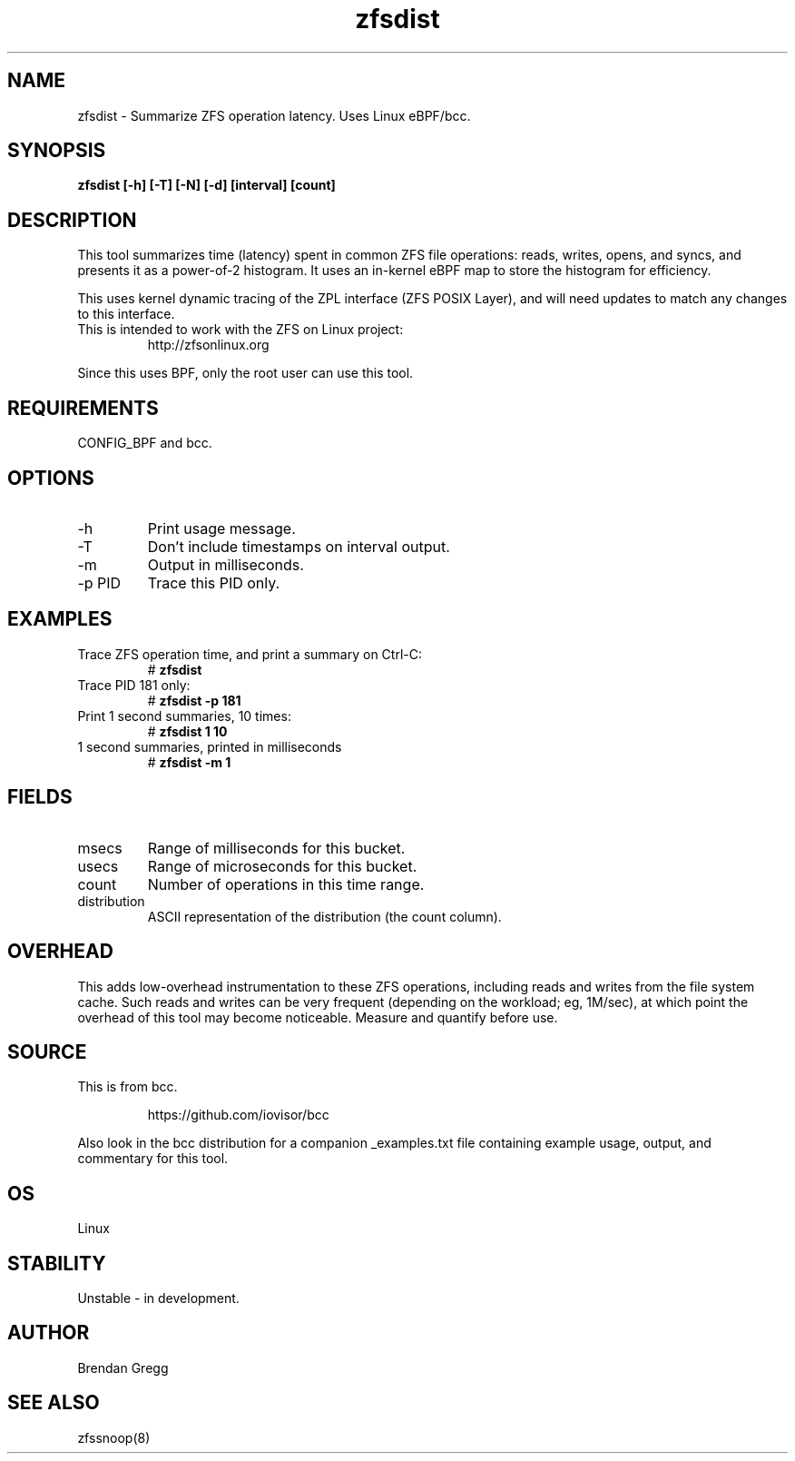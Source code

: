.TH zfsdist 8  "2016-02-12" "USER COMMANDS"
.SH NAME
zfsdist \- Summarize ZFS operation latency. Uses Linux eBPF/bcc.
.SH SYNOPSIS
.B zfsdist [\-h] [\-T] [\-N] [\-d] [interval] [count]
.SH DESCRIPTION
This tool summarizes time (latency) spent in common ZFS file operations: reads,
writes, opens, and syncs, and presents it as a power-of-2 histogram. It uses an
in-kernel eBPF map to store the histogram for efficiency.

This uses kernel dynamic tracing of the ZPL interface (ZFS POSIX
Layer), and will need updates to match any changes to this interface.
.TP
This is intended to work with the ZFS on Linux project:
http://zfsonlinux.org
.PP
Since this uses BPF, only the root user can use this tool.
.SH REQUIREMENTS
CONFIG_BPF and bcc.
.SH OPTIONS
.TP
\-h
Print usage message.
.TP
\-T
Don't include timestamps on interval output.
.TP
\-m
Output in milliseconds.
.TP
\-p PID
Trace this PID only.
.SH EXAMPLES
.TP
Trace ZFS operation time, and print a summary on Ctrl-C:
#
.B zfsdist
.TP
Trace PID 181 only:
#
.B zfsdist -p 181
.TP
Print 1 second summaries, 10 times:
#
.B zfsdist 1 10
.TP
1 second summaries, printed in milliseconds
#
.B zfsdist \-m 1
.SH FIELDS
.TP
msecs
Range of milliseconds for this bucket.
.TP
usecs
Range of microseconds for this bucket.
.TP
count
Number of operations in this time range.
.TP
distribution
ASCII representation of the distribution (the count column).
.SH OVERHEAD
This adds low-overhead instrumentation to these ZFS operations,
including reads and writes from the file system cache. Such reads and writes
can be very frequent (depending on the workload; eg, 1M/sec), at which
point the overhead of this tool may become noticeable.
Measure and quantify before use.
.SH SOURCE
This is from bcc.
.IP
https://github.com/iovisor/bcc
.PP
Also look in the bcc distribution for a companion _examples.txt file containing
example usage, output, and commentary for this tool.
.SH OS
Linux
.SH STABILITY
Unstable - in development.
.SH AUTHOR
Brendan Gregg
.SH SEE ALSO
zfssnoop(8)
